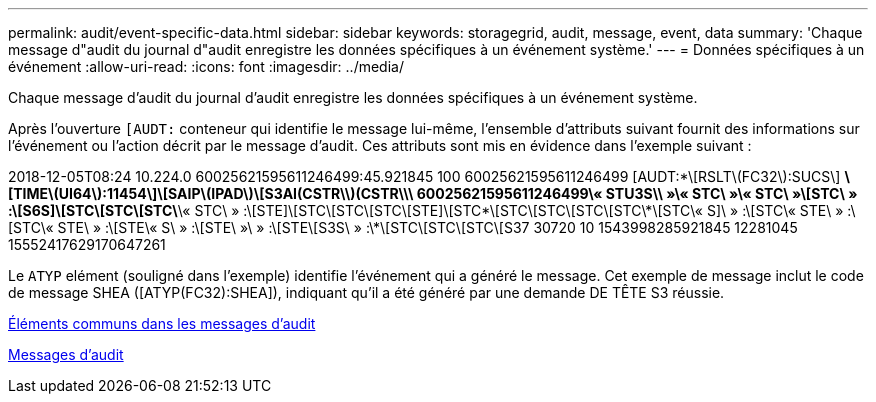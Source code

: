 ---
permalink: audit/event-specific-data.html 
sidebar: sidebar 
keywords: storagegrid, audit, message, event, data 
summary: 'Chaque message d"audit du journal d"audit enregistre les données spécifiques à un événement système.' 
---
= Données spécifiques à un événement
:allow-uri-read: 
:icons: font
:imagesdir: ../media/


[role="lead"]
Chaque message d'audit du journal d'audit enregistre les données spécifiques à un événement système.

Après l'ouverture `[AUDT:` conteneur qui identifie le message lui-même, l'ensemble d'attributs suivant fournit des informations sur l'événement ou l'action décrit par le message d'audit. Ces attributs sont mis en évidence dans l'exemple suivant :

====
2018-12-05T08:24 10.224.0 60025621595611246499:45.921845 100 60025621595611246499 [AUDT:*\[RSLT\(FC32\):SUCS\] *\[TIME\(UI64\):11454\]\[SAIP\(IPAD\)\[S3AI(CSTR\\)(CSTR\\\ 60025621595611246499\« STU3S\\ »\« STC\ »\« STC\ »\[STC\ » :\[S6S]\[STC\[STC\[STC\*\« STC\ » :\[STE]\[STC\[STC\[STC\[STE]\[STC\*\[STC\[STC\[STC\[STC\*\[STC\« S]\ » :\[STC\« STE\ » :\[STC\« STE\ » :\[STE\« S\ » :\[STE\ »\ » :\[STE\[S3S\ » :\*\[STC\[STC\[STC\[S37 30720 10 1543998285921845 12281045 15552417629170647261

====
Le `ATYP` elément (souligné dans l'exemple) identifie l'événement qui a généré le message. Cet exemple de message inclut le code de message SHEA ([ATYP(FC32):SHEA]), indiquant qu'il a été généré par une demande DE TÊTE S3 réussie.

xref:common-elements-in-audit-messages.adoc[Éléments communs dans les messages d'audit]

xref:audit-messages-main.adoc[Messages d'audit]
